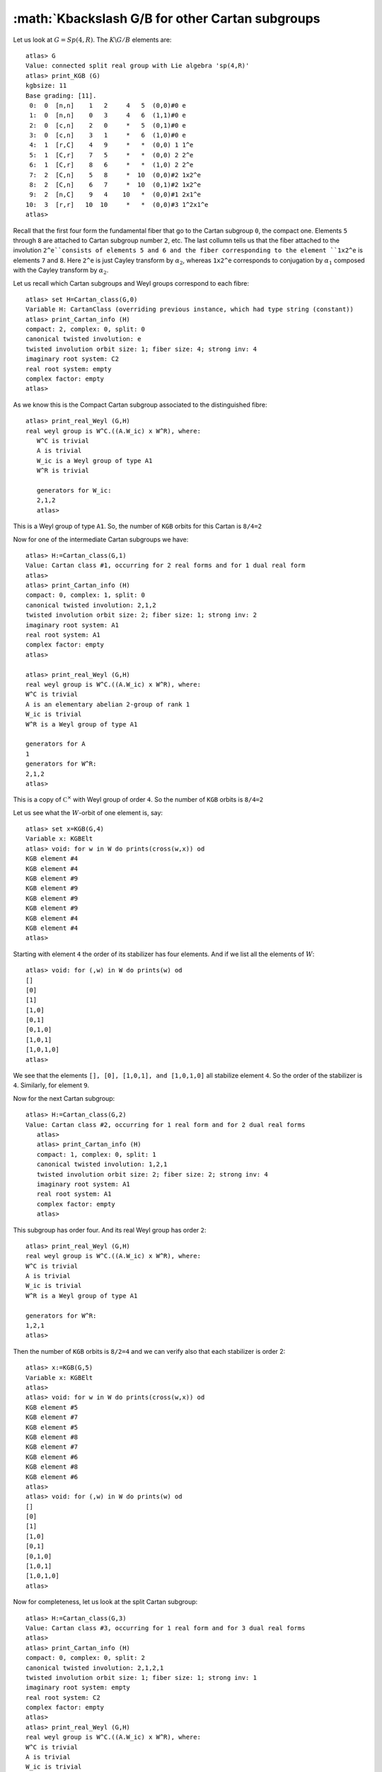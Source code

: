 :math:`K\backslash G/B for other Cartan subgroups
===================================================

Let us look at :math:`G=Sp(4,R)`. The :math:`K\backslash G/B` elements are::

   atlas> G
   Value: connected split real group with Lie algebra 'sp(4,R)'
   atlas> print_KGB (G)
   kgbsize: 11
   Base grading: [11].
    0:  0  [n,n]    1   2     4   5  (0,0)#0 e
    1:  0  [n,n]    0   3     4   6  (1,1)#0 e
    2:  0  [c,n]    2   0     *   5  (0,1)#0 e
    3:  0  [c,n]    3   1     *   6  (1,0)#0 e
    4:  1  [r,C]    4   9     *   *  (0,0) 1 1^e
    5:  1  [C,r]    7   5     *   *  (0,0) 2 2^e
    6:  1  [C,r]    8   6     *   *  (1,0) 2 2^e
    7:  2  [C,n]    5   8     *  10  (0,0)#2 1x2^e
    8:  2  [C,n]    6   7     *  10  (0,1)#2 1x2^e
    9:  2  [n,C]    9   4    10   *  (0,0)#1 2x1^e
   10:  3  [r,r]   10  10     *   *  (0,0)#3 1^2x1^e
   atlas> 

Recall that the first four form the fundamental fiber that go to the
Cartan subgroup ``0``, the compact one. Elements ``5`` through ``8``
are attached to Cartan subgroup number ``2``, etc. The last collumn
tells us that the fiber attached to the involution ``2^e``consists of
elements 5 and 6 and the fiber corresponding to the element ``1x2^e``
is elements ``7`` and ``8``.  Here ``2^e`` is just Cayley transform by
:math:`{\alpha}_2`, whereas ``1x2^e`` corresponds to conjugation by :math:`{\alpha}_1` composed with the Cayley transform by :math:`{\alpha}_2`.

Let us recall which Cartan subgroups and Weyl groups correspond to each fibre::

   atlas> set H=Cartan_class(G,0)
   Variable H: CartanClass (overriding previous instance, which had type string (constant))
   atlas> print_Cartan_info (H)
   compact: 2, complex: 0, split: 0
   canonical twisted involution: e
   twisted involution orbit size: 1; fiber size: 4; strong inv: 4
   imaginary root system: C2
   real root system: empty
   complex factor: empty
   atlas>

As we know this is the Compact Cartan subgroup associated to the distinguished fibre::

   atlas> print_real_Weyl (G,H)
   real weyl group is W^C.((A.W_ic) x W^R), where:
      W^C is trivial
      A is trivial
      W_ic is a Weyl group of type A1
      W^R is trivial
      
      generators for W_ic:
      2,1,2
      atlas> 

This is a Weyl group of type ``A1``. So, the number of ``KGB`` orbits for this Cartan is ``8/4=2``

Now for one of the intermediate Cartan subgroups we have::

   atlas> H:=Cartan_class(G,1)
   Value: Cartan class #1, occurring for 2 real forms and for 1 dual real form
   atlas>
   atlas> print_Cartan_info (H)
   compact: 0, complex: 1, split: 0
   canonical twisted involution: 2,1,2
   twisted involution orbit size: 2; fiber size: 1; strong inv: 2
   imaginary root system: A1
   real root system: A1
   complex factor: empty
   atlas>

   atlas> print_real_Weyl (G,H)
   real weyl group is W^C.((A.W_ic) x W^R), where:
   W^C is trivial
   A is an elementary abelian 2-group of rank 1
   W_ic is trivial
   W^R is a Weyl group of type A1
   
   generators for A
   1
   generators for W^R:
   2,1,2
   atlas>

This is a copy of :math:`{\mathbb C}^\times` with Weyl group of order
``4``. So the number of ``KGB`` orbits is ``8/4=2``

Let us see what the :math:`W`-orbit of one element is, say::

   atlas> set x=KGB(G,4)
   Variable x: KGBElt
   atlas> void: for w in W do prints(cross(w,x)) od
   KGB element #4
   KGB element #4
   KGB element #9
   KGB element #9
   KGB element #9
   KGB element #9
   KGB element #4
   KGB element #4
   atlas>

Starting with element ``4`` the order of its stabilizer has four elements. And if we list all the elements of :math:`W`::

   atlas> void: for (,w) in W do prints(w) od
   []
   [0]
   [1]
   [1,0]
   [0,1]
   [0,1,0]
   [1,0,1]
   [1,0,1,0]
   atlas>

We see that the elements ``[], [0], [1,0,1], and [1,0,1,0]`` all
stabilize element ``4``. So the order of the stabilizer is ``4``. Similarly, for element ``9``. 

Now for the next Cartan subgroup::

   atlas> H:=Cartan_class(G,2)
   Value: Cartan class #2, occurring for 1 real form and for 2 dual real forms
      atlas> 
      atlas> print_Cartan_info (H)
      compact: 1, complex: 0, split: 1
      canonical twisted involution: 1,2,1
      twisted involution orbit size: 2; fiber size: 2; strong inv: 4
      imaginary root system: A1
      real root system: A1
      complex factor: empty
      atlas> 

This subgroup has order four. And its real Weyl group has order ``2``::

      atlas> print_real_Weyl (G,H)
      real weyl group is W^C.((A.W_ic) x W^R), where:
      W^C is trivial
      A is trivial
      W_ic is trivial
      W^R is a Weyl group of type A1
      
      generators for W^R:
      1,2,1
      atlas> 

Then the number of ``KGB`` orbits is ``8/2=4`` and we can verify also that each stabilizer is order 2::

   atlas> x:=KGB(G,5)
   Variable x: KGBElt
   atlas> 
   atlas> void: for w in W do prints(cross(w,x)) od
   KGB element #5
   KGB element #7
   KGB element #5
   KGB element #8
   KGB element #7
   KGB element #6
   KGB element #8
   KGB element #6
   atlas>      
   atlas> void: for (,w) in W do prints(w) od
   []
   [0]
   [1]
   [1,0]
   [0,1]
   [0,1,0]
   [1,0,1]
   [1,0,1,0]
   atlas>

Now for completeness, let us look at the split Cartan subgroup::

   atlas> H:=Cartan_class(G,3)
   Value: Cartan class #3, occurring for 1 real form and for 3 dual real forms
   atlas> 
   atlas> print_Cartan_info (H)
   compact: 0, complex: 0, split: 2
   canonical twisted involution: 2,1,2,1
   twisted involution orbit size: 1; fiber size: 1; strong inv: 1
   imaginary root system: empty
   real root system: C2
   complex factor: empty
   atlas> 
   atlas> print_real_Weyl (G,H)
   real weyl group is W^C.((A.W_ic) x W^R), where:
   W^C is trivial
   A is trivial
   W_ic is trivial
   W^R is a Weyl group of type B2
   
   generators for W^R:
   1
   2

A Cartan Subgroup isomorphic to :math:`{\mathbb C}^\times \times {\mathbb C}^\times and Weylgroup of type ``B2``. So the number of ``KGB`` orbits is ``8/8=1``::

   atlas> set x=KGB(G,10)
   Variable x: KGBElt (overriding previous instance, which had type KGBElt)
   atlas>  x:=KGB(G,10)
   Value: KGB element #10
   atlas> 

   atlas> void: for w in W do prints(cross(w,x)) od
   KGB element #10
   KGB element #10
   KGB element #10
   KGB element #10
   KGB element #10
   KGB element #10
   KGB element #10
   KGB element #10
   atlas> 


In the next chapter we will discuss the representations associated to
the intermediate Cartan subgroups. The parameter includes a discrete
series of a Levi factor of a parabolic subgroup. So, to some extent it
reduces to the case of discrete series.

The idea is to look at the cuspidal data of an arbitrary parameter which gives a Levi factor :math:`M` and then applying what we learned about discrete series of M. 